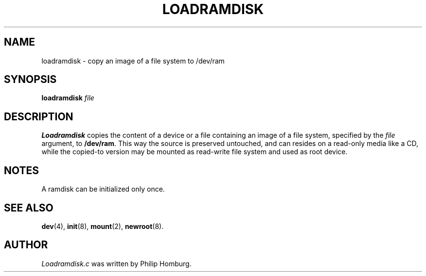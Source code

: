 .TH LOADRAMDISK 8 "February 1st, 2010"
.SH NAME
loadramdisk \- copy an image of a file system to /dev/ram
.SH SYNOPSIS
.B loadramdisk
.IR file
.SH DESCRIPTION
.B Loadramdisk
copies the content of a device or a file containing an image of a file system,
specified by the
.I file
argument, to \fB/dev/ram\fP. This way the source is preserved
untouched, and can resides on a read-only media like a CD, while the copied-to
version may be mounted as read-write file system and used as root device.
.SH NOTES
A ramdisk can be initialized only once.
.SH "SEE ALSO"
.BR dev (4),
.BR init (8),
.BR mount (2),
.BR newroot (8).
.SH AUTHOR
.I Loadramdisk.c 
was written by Philip Homburg. 
.\" This manual page by A. Leca, last revised 2010-02-01.
